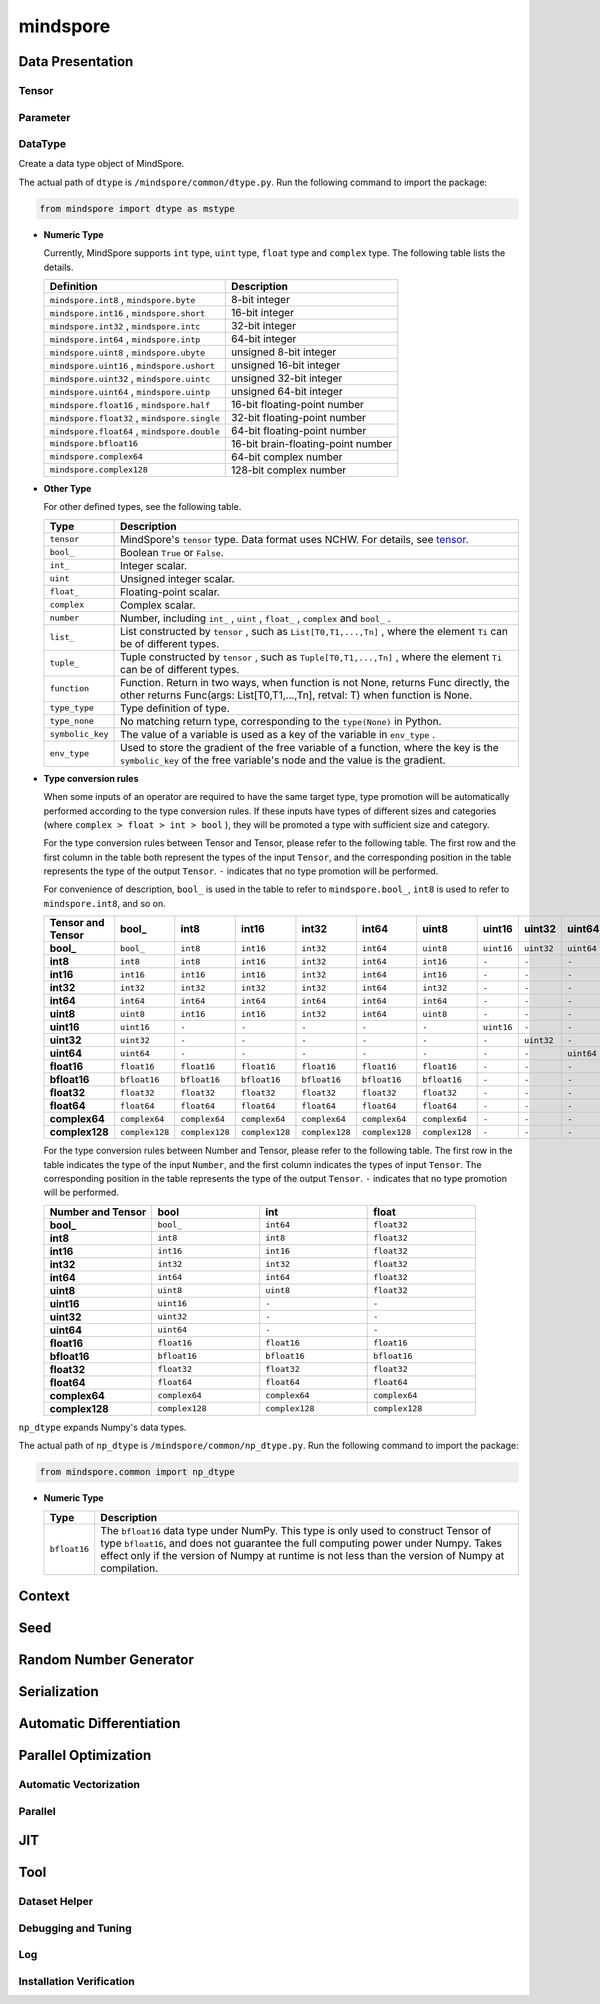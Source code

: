 mindspore
=========

Data Presentation
------------------

Tensor
^^^^^^^

.. autosummary::
    :toctree: mindspore
    :nosignatures:
    :template: classtemplate.rst

    mindspore.Tensor
    mindspore.tensor
    mindspore.COOTensor
    mindspore.CSRTensor
    mindspore.RowTensor
    mindspore.SparseTensor

Parameter
^^^^^^^^^^

.. autosummary::
    :toctree: mindspore
    :nosignatures:
    :template: classtemplate.rst

    mindspore.Parameter
    mindspore.ParameterTuple

DataType
^^^^^^^^^

.. class:: mindspore.dtype

  Create a data type object of MindSpore.

  The actual path of ``dtype`` is ``/mindspore/common/dtype.py``.
  Run the following command to import the package:

  .. code-block::

      from mindspore import dtype as mstype

  * **Numeric Type**

    Currently, MindSpore supports ``int`` type, ``uint`` type, ``float`` type and ``complex`` type.
    The following table lists the details.

    ==============================================   =============================
    Definition                                        Description
    ==============================================   =============================
    ``mindspore.int8`` ,  ``mindspore.byte``         8-bit integer
    ``mindspore.int16`` ,  ``mindspore.short``       16-bit integer
    ``mindspore.int32`` ,  ``mindspore.intc``        32-bit integer
    ``mindspore.int64`` ,  ``mindspore.intp``        64-bit integer
    ``mindspore.uint8`` ,  ``mindspore.ubyte``       unsigned 8-bit integer
    ``mindspore.uint16`` ,  ``mindspore.ushort``     unsigned 16-bit integer
    ``mindspore.uint32`` ,  ``mindspore.uintc``      unsigned 32-bit integer
    ``mindspore.uint64`` ,  ``mindspore.uintp``      unsigned 64-bit integer
    ``mindspore.float16`` ,  ``mindspore.half``      16-bit floating-point number
    ``mindspore.float32`` ,  ``mindspore.single``    32-bit floating-point number
    ``mindspore.float64`` ,  ``mindspore.double``    64-bit floating-point number
    ``mindspore.bfloat16``                           16-bit brain-floating-point number
    ``mindspore.complex64``                          64-bit complex number
    ``mindspore.complex128``                         128-bit complex number
    ==============================================   =============================

  * **Other Type**

    For other defined types, see the following table.

    ============================   =================
    Type                            Description
    ============================   =================
    ``tensor``                      MindSpore's ``tensor`` type. Data format uses NCHW. For details, see `tensor <https://www.gitee.com/mindspore/mindspore/blob/master/mindspore/python/mindspore/common/tensor.py>`_.
    ``bool_``                       Boolean ``True`` or ``False``.
    ``int_``                        Integer scalar.
    ``uint``                        Unsigned integer scalar.
    ``float_``                      Floating-point scalar.
    ``complex``                     Complex scalar.
    ``number``                      Number, including ``int_`` , ``uint`` , ``float_`` , ``complex`` and ``bool_`` .
    ``list_``                       List constructed by ``tensor`` , such as ``List[T0,T1,...,Tn]`` , where the element ``Ti`` can be of different types.
    ``tuple_``                      Tuple constructed by ``tensor`` , such as ``Tuple[T0,T1,...,Tn]`` , where the element ``Ti`` can be of different types.
    ``function``                    Function. Return in two ways, when function is not None, returns Func directly, the other returns Func(args: List[T0,T1,...,Tn], retval: T) when function is None.
    ``type_type``                   Type definition of type.
    ``type_none``                   No matching return type, corresponding to the ``type(None)`` in Python.
    ``symbolic_key``                The value of a variable is used as a key of the variable in ``env_type`` .
    ``env_type``                    Used to store the gradient of the free variable of a function, where the key is the ``symbolic_key`` of the free variable's node and the value is the gradient.
    ============================   =================

  * **Type conversion rules**

    When some inputs of an operator are required to have the same target type, type promotion will be automatically performed according to the type conversion rules. If these inputs have types of different sizes and categories (where ``complex > float > int > bool`` ), they will be promoted a type with sufficient size and category.

    For the type conversion rules between Tensor and Tensor, please refer to the following table. The first row and the first column in the table both represent the types of the input ``Tensor``, and the corresponding position in the table represents the type of the output ``Tensor``. ``-`` indicates that no type promotion will be performed.

    For convenience of description, ``bool_`` is used in the table to refer to ``mindspore.bool_``, ``int8`` is used to refer to ``mindspore.int8``, and so on.

    .. list-table::
        :widths: 20 20 20 20 20 20 20 20 20 20 20 20 20 20 20 20
        :header-rows: 1

        * - Tensor and Tensor
          - **bool_**
          - **int8**
          - **int16**
          - **int32**
          - **int64**
          - **uint8**
          - **uint16**
          - **uint32**
          - **uint64**
          - **float16**
          - **bfloat16**
          - **float32**
          - **float64**
          - **complex64**
          - **complex128**
        * - **bool_**
          - ``bool_``
          - ``int8``
          - ``int16``
          - ``int32``
          - ``int64``
          - ``uint8``
          - ``uint16``
          - ``uint32``
          - ``uint64``
          - ``float16``
          - ``bfloat16``
          - ``float32``
          - ``float64``
          - ``complex64``
          - ``complex128``
        * - **int8**
          - ``int8``
          - ``int8``
          - ``int16``
          - ``int32``
          - ``int64``
          - ``int16``
          - ``-``
          - ``-``
          - ``-``
          - ``float16``
          - ``bfloat16``
          - ``float32``
          - ``float64``
          - ``complex64``
          - ``complex128``
        * - **int16**
          - ``int16``
          - ``int16``
          - ``int16``
          - ``int32``
          - ``int64``
          - ``int16``
          - ``-``
          - ``-``
          - ``-``
          - ``float16``
          - ``bfloat16``
          - ``float32``
          - ``float64``
          - ``complex64``
          - ``complex128``
        * - **int32**
          - ``int32``
          - ``int32``
          - ``int32``
          - ``int32``
          - ``int64``
          - ``int32``
          - ``-``
          - ``-``
          - ``-``
          - ``float16``
          - ``bfloat16``
          - ``float32``
          - ``float64``
          - ``complex64``
          - ``complex128``
        * - **int64**
          - ``int64``
          - ``int64``
          - ``int64``
          - ``int64``
          - ``int64``
          - ``int64``
          - ``-``
          - ``-``
          - ``-``
          - ``float16``
          - ``bfloat16``
          - ``float32``
          - ``float64``
          - ``complex64``
          - ``complex128``
        * - **uint8**
          - ``uint8``
          - ``int16``
          - ``int16``
          - ``int32``
          - ``int64``
          - ``uint8``
          - ``-``
          - ``-``
          - ``-``
          - ``float16``
          - ``bfloat16``
          - ``float32``
          - ``float64``
          - ``complex64``
          - ``complex128``
        * - **uint16**
          - ``uint16``
          - ``-``
          - ``-``
          - ``-``
          - ``-``
          - ``-``
          - ``uint16``
          - ``-``
          - ``-``
          - ``-``
          - ``-``
          - ``-``
          - ``-``
          - ``-``
          - ``-``
        * - **uint32**
          - ``uint32``
          - ``-``
          - ``-``
          - ``-``
          - ``-``
          - ``-``
          - ``-``
          - ``uint32``
          - ``-``
          - ``-``
          - ``-``
          - ``-``
          - ``-``
          - ``-``
          - ``-``
        * - **uint64**
          - ``uint64``
          - ``-``
          - ``-``
          - ``-``
          - ``-``
          - ``-``
          - ``-``
          - ``-``
          - ``uint64``
          - ``-``
          - ``-``
          - ``-``
          - ``-``
          - ``-``
          - ``-``
        * - **float16**
          - ``float16``
          - ``float16``
          - ``float16``
          - ``float16``
          - ``float16``
          - ``float16``
          - ``-``
          - ``-``
          - ``-``
          - ``float16``
          - ``float32``
          - ``float32``
          - ``float64``
          - ``complex64``
          - ``complex128``
        * - **bfloat16**
          - ``bfloat16``
          - ``bfloat16``
          - ``bfloat16``
          - ``bfloat16``
          - ``bfloat16``
          - ``bfloat16``
          - ``-``
          - ``-``
          - ``-``
          - ``float32``
          - ``bfloat16``
          - ``float32``
          - ``float64``
          - ``complex64``
          - ``complex128``
        * - **float32**
          - ``float32``
          - ``float32``
          - ``float32``
          - ``float32``
          - ``float32``
          - ``float32``
          - ``-``
          - ``-``
          - ``-``
          - ``float32``
          - ``float32``
          - ``float32``
          - ``float64``
          - ``complex64``
          - ``complex128``
        * - **float64**
          - ``float64``
          - ``float64``
          - ``float64``
          - ``float64``
          - ``float64``
          - ``float64``
          - ``-``
          - ``-``
          - ``-``
          - ``float64``
          - ``float64``
          - ``float64``
          - ``float64``
          - ``complex128``
          - ``complex128``
        * - **complex64**
          - ``complex64``
          - ``complex64``
          - ``complex64``
          - ``complex64``
          - ``complex64``
          - ``complex64``
          - ``-``
          - ``-``
          - ``-``
          - ``complex64``
          - ``complex64``
          - ``complex64``
          - ``complex128``
          - ``complex64``
          - ``complex128``
        * - **complex128**
          - ``complex128``
          - ``complex128``
          - ``complex128``
          - ``complex128``
          - ``complex128``
          - ``complex128``
          - ``-``
          - ``-``
          - ``-``
          - ``complex128``
          - ``complex128``
          - ``complex128``
          - ``complex128``
          - ``complex128``
          - ``complex128``


    For the type conversion rules between Number and Tensor, please refer to the following table. The first row in the table indicates the type of the input ``Number``, and the first column indicates the types of input ``Tensor``. The corresponding position in the table represents the type of the output ``Tensor``. ``-`` indicates that no type promotion will be performed.

    .. list-table::
        :widths: 20 20 20 20
        :header-rows: 1

        * - Number and Tensor
          - **bool**
          - **int**
          - **float**
        * - **bool_**
          - ``bool_``
          - ``int64``
          - ``float32``
        * - **int8**
          - ``int8``
          - ``int8``
          - ``float32``
        * - **int16**
          - ``int16``
          - ``int16``
          - ``float32``
        * - **int32**
          - ``int32``
          - ``int32``
          - ``float32``
        * - **int64**
          - ``int64``
          - ``int64``
          - ``float32``
        * - **uint8**
          - ``uint8``
          - ``uint8``
          - ``float32``
        * - **uint16**
          - ``uint16``
          - ``-``
          - ``-``
        * - **uint32**
          - ``uint32``
          - ``-``
          - ``-``
        * - **uint64**
          - ``uint64``
          - ``-``
          - ``-``
        * - **float16**
          - ``float16``
          - ``float16``
          - ``float16``
        * - **bfloat16**
          - ``bfloat16``
          - ``bfloat16``
          - ``bfloat16``
        * - **float32**
          - ``float32``
          - ``float32``
          - ``float32``
        * - **float64**
          - ``float64``
          - ``float64``
          - ``float64``
        * - **complex64**
          - ``complex64``
          - ``complex64``
          - ``complex64``
        * - **complex128**
          - ``complex128``
          - ``complex128``
          - ``complex128``

.. class:: mindspore.common.np_dtype

  ``np_dtype`` expands Numpy's data types.

  The actual path of ``np_dtype`` is ``/mindspore/common/np_dtype.py``.
  Run the following command to import the package:

  .. code-block::

      from mindspore.common import np_dtype

  * **Numeric Type**

    ============================   =================
    Type                            Description
    ============================   =================
    ``bfloat16``                   The ``bfloat16`` data type under NumPy. This type is only used to construct Tensor of type ``bfloat16``, and does not guarantee the full computing power under Numpy. Takes effect only if the version of Numpy at runtime is not less than the version of Numpy at compilation.
    ============================   =================


.. autosummary::
    :toctree: mindspore
    :nosignatures:
    :template: classtemplate.rst

    mindspore.dtype_to_nptype
    mindspore.dtype_to_pytype
    mindspore.pytype_to_dtype
    mindspore.get_py_obj_dtype
    mindspore.QuantDtype

Context
--------

.. autosummary::
    :toctree: mindspore
    :nosignatures:
    :template: classtemplate.rst

    mindspore.set_context
    mindspore.get_context
    mindspore.set_auto_parallel_context
    mindspore.get_auto_parallel_context
    mindspore.reset_auto_parallel_context
    mindspore.ParallelMode
    mindspore.set_ps_context
    mindspore.get_ps_context
    mindspore.reset_ps_context
    mindspore.set_algo_parameters
    mindspore.get_algo_parameters
    mindspore.reset_algo_parameters
    mindspore.set_offload_context
    mindspore.get_offload_context

Seed
----

.. autosummary::
    :toctree: mindspore
    :nosignatures:
    :template: classtemplate.rst

    mindspore.set_seed
    mindspore.get_seed

Random Number Generator
-----------------------

.. autosummary::
    :toctree: mindspore
    :nosignatures:
    :template: classtemplate.rst

    mindspore.get_rng_state
    mindspore.Generator
    mindspore.initial_seed
    mindspore.manual_seed
    mindspore.seed
    mindspore.set_rng_state

Serialization
-------------

.. autosummary::
    :toctree: mindspore
    :nosignatures:
    :template: classtemplate.rst

    mindspore.async_ckpt_thread_status
    mindspore.build_searched_strategy
    mindspore.check_checkpoint
    mindspore.ckpt_to_safetensors
    mindspore.convert_model
    mindspore.export
    mindspore.load
    mindspore.load_checkpoint
    mindspore.load_checkpoint_async
    mindspore.load_distributed_checkpoint
    mindspore.load_mindir
    mindspore.load_param_into_net
    mindspore.load_segmented_checkpoints
    mindspore.merge_pipeline_strategys
    mindspore.merge_sliced_parameter
    mindspore.obfuscate_model
    mindspore.parse_print
    mindspore.rank_list_for_transform
    mindspore.restore_group_info_list
    mindspore.safetensors_to_ckpt
    mindspore.save_checkpoint
    mindspore.save_mindir
    mindspore.transform_checkpoint_by_rank
    mindspore.transform_checkpoints

Automatic Differentiation
---------------------------------

.. autosummary::
    :toctree: mindspore
    :nosignatures:
    :template: classtemplate.rst

    mindspore.grad
    mindspore.value_and_grad
    mindspore.get_grad
    mindspore.jacfwd
    mindspore.jacrev
    mindspore.jvp
    mindspore.vjp

Parallel Optimization
-----------------------

Automatic Vectorization
^^^^^^^^^^^^^^^^^^^^^^^^^

.. autosummary::
    :toctree: mindspore
    :nosignatures:
    :template: classtemplate.rst

    mindspore.vmap

Parallel
^^^^^^^^^^

.. autosummary::
    :toctree: mindspore
    :nosignatures:
    :template: classtemplate.rst

    mindspore.Layout
    mindspore.parameter_broadcast
    mindspore.recompute
    mindspore.reshard
    mindspore.shard
    mindspore.sync_pipeline_shared_parameters
    
JIT
---

.. autosummary::
    :toctree: mindspore
    :nosignatures:
    :template: classtemplate.rst

    mindspore.JitConfig
    mindspore.jit
    mindspore.jit_class
    mindspore.ms_class
    mindspore.ms_function
    mindspore.ms_memory_recycle
    mindspore.mutable
    mindspore.constexpr
    mindspore.lazy_inline
    mindspore.no_inline

Tool
-----

Dataset Helper
^^^^^^^^^^^^^^^

.. autosummary::
    :toctree: mindspore
    :nosignatures:
    :template: classtemplate.rst

    mindspore.DatasetHelper
    mindspore.Symbol
    mindspore.connect_network_with_dataset
    mindspore.data_sink

Debugging and Tuning
^^^^^^^^^^^^^^^^^^^^^

.. autosummary::
    :toctree: mindspore
    :nosignatures:
    :template: classtemplate.rst

    mindspore.Profiler
    mindspore.SummaryCollector
    mindspore.SummaryLandscape
    mindspore.SummaryRecord
    mindspore.set_dump 

Log
^^^^

.. autosummary::
    :toctree: mindspore
    :nosignatures:
    :template: classtemplate.rst

    mindspore.get_level
    mindspore.get_log_config

Installation Verification
^^^^^^^^^^^^^^^^^^^^^^^^^^

.. autosummary::
    :toctree: mindspore
    :nosignatures:
    :template: classtemplate.rst

    mindspore.run_check
